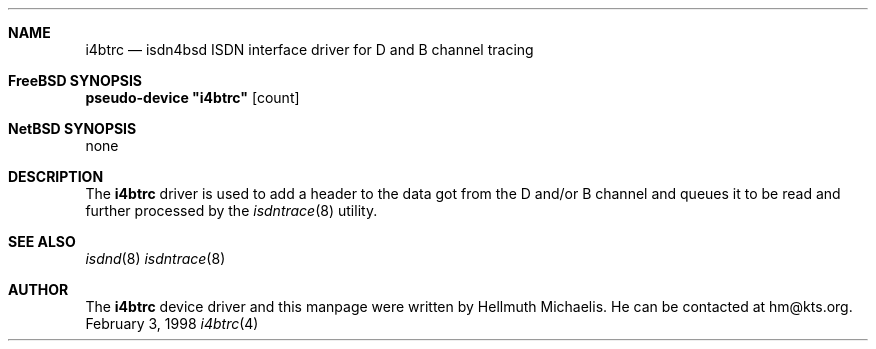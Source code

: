 .\"
.\" Copyright (c) 1997, 1999 Hellmuth Michaelis. All rights reserved.
.\"
.\" Redistribution and use in source and binary forms, with or without
.\" modification, are permitted provided that the following conditions
.\" are met:
.\" 1. Redistributions of source code must retain the above copyright
.\"    notice, this list of conditions and the following disclaimer.
.\" 2. Redistributions in binary form must reproduce the above copyright
.\"    notice, this list of conditions and the following disclaimer in the
.\"    documentation and/or other materials provided with the distribution.
.\"
.\" THIS SOFTWARE IS PROVIDED BY THE AUTHOR AND CONTRIBUTORS ``AS IS'' AND
.\" ANY EXPRESS OR IMPLIED WARRANTIES, INCLUDING, BUT NOT LIMITED TO, THE
.\" IMPLIED WARRANTIES OF MERCHANTABILITY AND FITNESS FOR A PARTICULAR PURPOSE
.\" ARE DISCLAIMED.  IN NO EVENT SHALL THE AUTHOR OR CONTRIBUTORS BE LIABLE
.\" FOR ANY DIRECT, INDIRECT, INCIDENTAL, SPECIAL, EXEMPLARY, OR CONSEQUENTIAL
.\" DAMAGES (INCLUDING, BUT NOT LIMITED TO, PROCUREMENT OF SUBSTITUTE GOODS
.\" OR SERVICES; LOSS OF USE, DATA, OR PROFITS; OR BUSINESS INTERRUPTION)
.\" HOWEVER CAUSED AND ON ANY THEORY OF LIABILITY, WHETHER IN CONTRACT, STRICT
.\" LIABILITY, OR TORT (INCLUDING NEGLIGENCE OR OTHERWISE) ARISING IN ANY WAY
.\" OUT OF THE USE OF THIS SOFTWARE, EVEN IF ADVISED OF THE POSSIBILITY OF
.\" SUCH DAMAGE.
.\"
.\"	$Id: i4btrc.4,v 1.6 1999/02/14 09:45:02 hm Exp $
.\"
.\"	last edit-date: [Sun Feb 14 10:37:15 1999]
.\"
.Dd February 3, 1998
.Dt i4btrc 4
.Sh NAME
.Nm i4btrc
.Nd isdn4bsd ISDN interface driver for D and B channel tracing
.Sh FreeBSD SYNOPSIS
.Cd pseudo-device \&"i4btrc\&" Op count
.Sh NetBSD SYNOPSIS
none
.Sh DESCRIPTION
The
.Nm
driver is used to add a header to the data got from the D and/or B channel
and queues it to be read and further processed by the
.Xr isdntrace 8
utility.
.Sh SEE ALSO
.Xr isdnd 8
.Xr isdntrace 8
.Sh AUTHOR
The
.Nm
device driver and this manpage were written by Hellmuth Michaelis. He can be
contacted at hm@kts.org.
